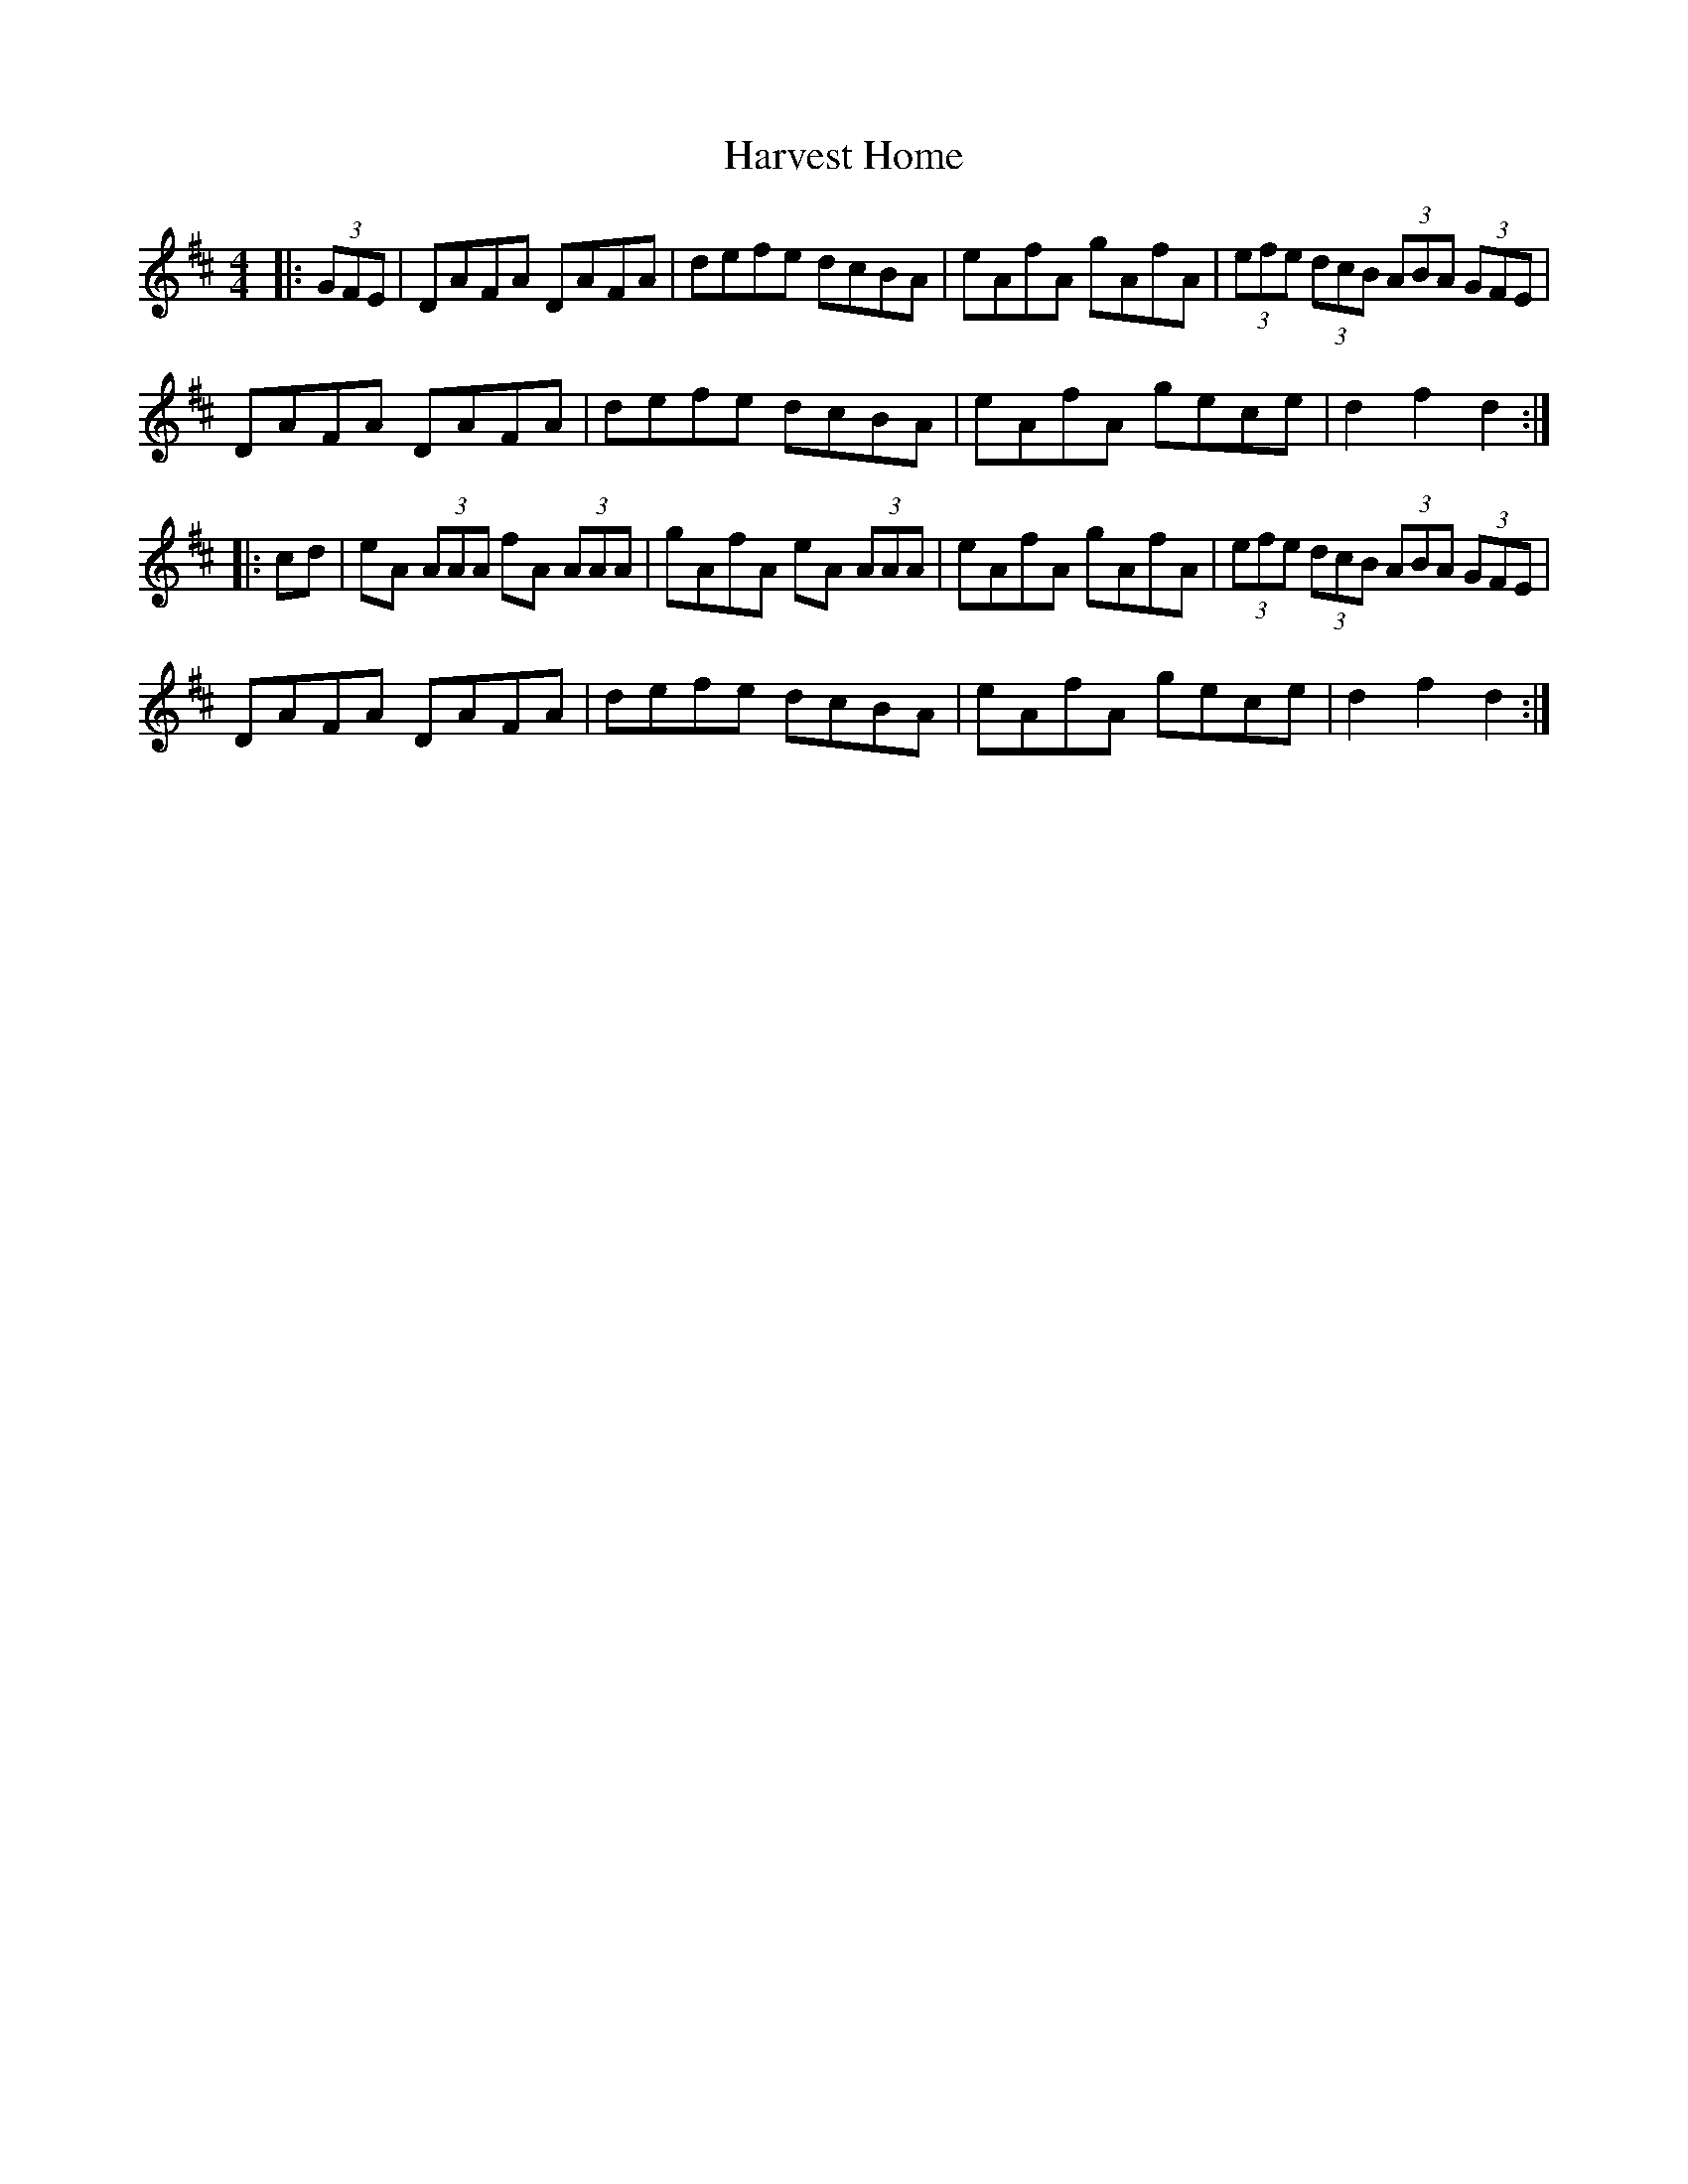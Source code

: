 X:17
T:Harvest Home
R:hornpipe
M:4/4
L:1/8
K:D
|: (3GFE | DAFA DAFA | defe dcBA | eAfA gAfA | (3efe (3dcB (3ABA (3GFE |
DAFA DAFA | defe dcBA | eAfA gece | d2 f2 d2::
cd | eA (3AAA fA (3AAA | gAfA eA (3AAA | eAfA gAfA | (3efe (3dcB (3ABA (3GFE |
DAFA DAFA | defe dcBA | eAfA gece | d2 f2 d2 :|
